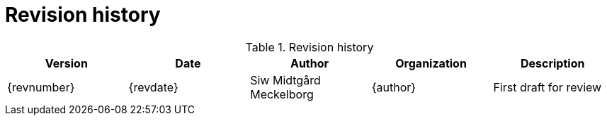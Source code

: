 = Revision history


[cols="5", options="header"]
.Revision history
|===
| Version
| Date
| Author
| Organization
| Description

| {revnumber}
| {revdate}
| Siw Midtgård Meckelborg
| {author}
| First draft for review
|===
